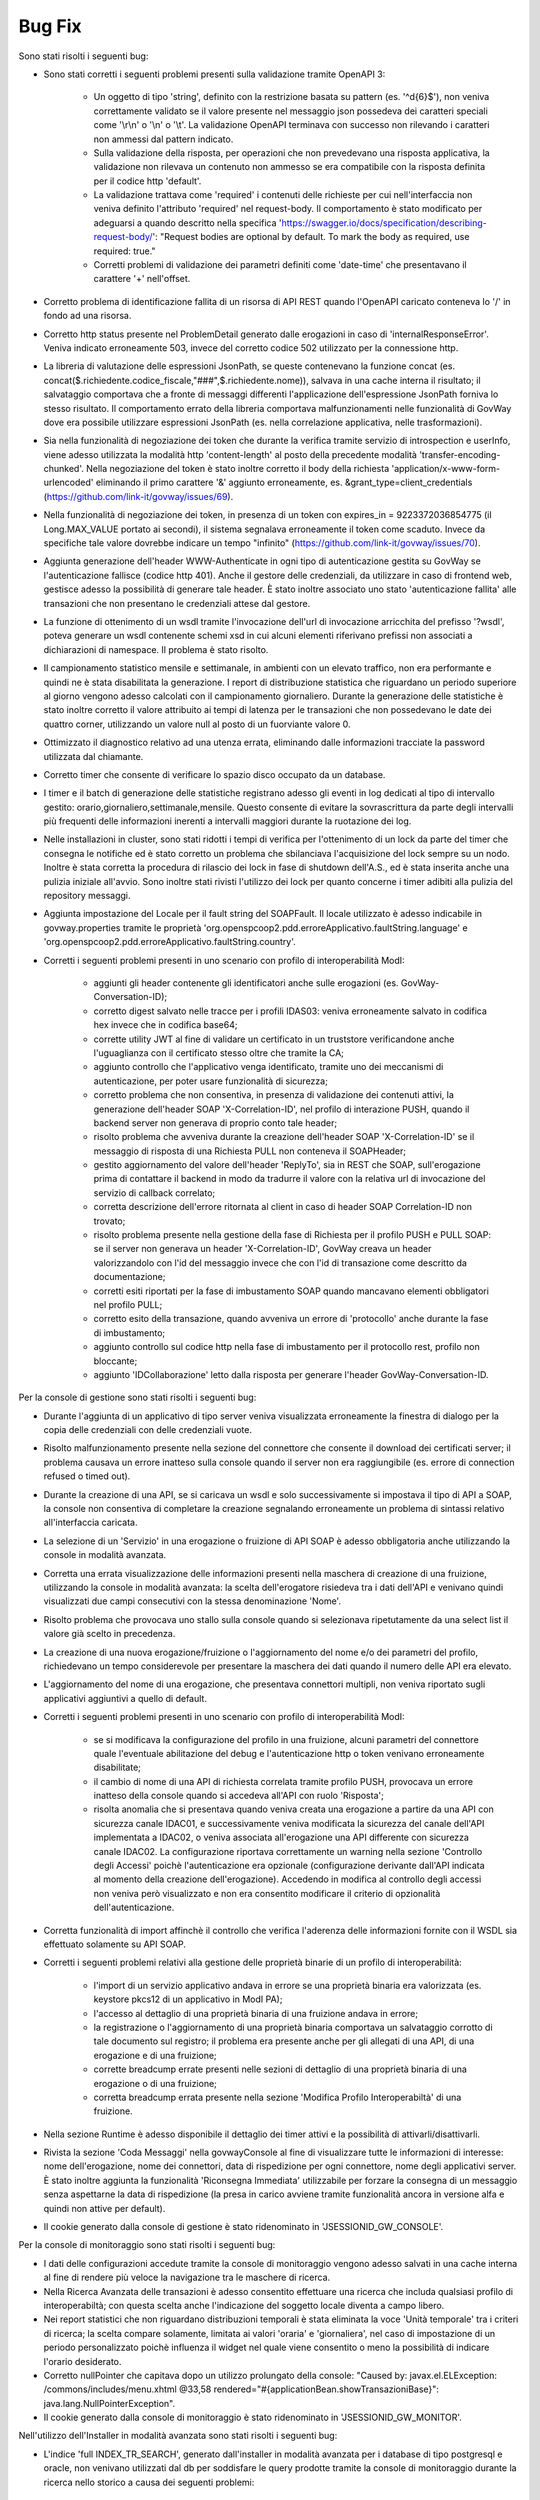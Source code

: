 Bug Fix
-------

Sono stati risolti i seguenti bug:

- Sono stati corretti i seguenti problemi presenti sulla validazione tramite OpenAPI 3:

	- Un oggetto di tipo 'string', definito con la restrizione basata su pattern (es. '^\d{6}$'), non veniva correttamente validato se il valore presente nel messaggio json possedeva dei caratteri speciali come '\\r\\n' o '\\n' o '\\t'. La validazione OpenAPI terminava con successo non rilevando i caratteri non ammessi dal pattern indicato.

	- Sulla validazione della risposta, per operazioni che non prevedevano una risposta applicativa, la validazione non rilevava un contenuto non ammesso se era compatibile con la risposta definita per il codice http 'default'.

	- La validazione trattava come 'required' i contenuti delle richieste per cui nell'interfaccia non veniva definito l'attributo 'required' nel request-body. Il comportamento è stato modificato per adeguarsi a quando descritto nella specifica 'https://swagger.io/docs/specification/describing-request-body/': "Request bodies are optional by default. To mark the body as required, use required: true."

	- Corretti problemi di validazione dei parametri definiti come 'date-time' che presentavano il carattere '+' nell'offset.

- Corretto problema di identificazione fallita di un risorsa di API REST quando l'OpenAPI caricato conteneva lo '/' in fondo ad una risorsa.

- Corretto http status presente nel ProblemDetail generato dalle erogazioni in caso di 'internalResponseError'. Veniva indicato erroneamente 503, invece del corretto codice 502 utilizzato per la connessione http.

- La libreria di valutazione delle espressioni JsonPath, se queste contenevano la funzione concat (es. concat($.richiedente.codice_fiscale,"###",$.richiedente.nome)), salvava in una cache interna il risultato; il salvataggio comportava che a fronte di messaggi differenti l'applicazione dell'espressione JsonPath forniva lo stesso risultato. Il comportamento errato della libreria comportava malfunzionamenti nelle funzionalità di GovWay dove era possibile utilizzare espressioni JsonPath (es. nella correlazione applicativa, nelle trasformazioni).

- Sia nella funzionalità di negoziazione dei token che durante la verifica tramite servizio di introspection e userInfo, viene adesso utilizzata la modalità http 'content-length' al posto della precedente modalità 'transfer-encoding-chunked'. Nella negoziazione del token è stato inoltre corretto il body della richiesta 'application/x-www-form-urlencoded' eliminando il primo carattere '&' aggiunto erroneamente, es. &grant_type=client_credentials (https://github.com/link-it/govway/issues/69).

- Nella funzionalità di negoziazione dei token, in presenza di un token con expires_in = 9223372036854775 (il Long.MAX_VALUE portato ai secondi), il sistema segnalava erroneamente il token come scaduto. Invece da specifiche tale valore dovrebbe indicare un tempo "infinito" (https://github.com/link-it/govway/issues/70).

- Aggiunta generazione dell'header WWW-Authenticate in ogni tipo di autenticazione gestita su GovWay se l'autenticazione fallisce (codice http 401). Anche il gestore delle credenziali, da utilizzare in caso di frontend web, gestisce adesso la possibilità di generare tale header. È stato inoltre associato uno stato 'autenticazione fallita' alle transazioni che non presentano le credenziali attese dal gestore.

- La funzione di ottenimento di un wsdl tramite l'invocazione dell'url di invocazione arricchita del prefisso '?wsdl', poteva generare un wsdl contenente schemi xsd in cui alcuni elementi riferivano prefissi non associati a dichiarazioni di namespace. Il problema è stato risolto.

- Il campionamento statistico mensile e settimanale, in ambienti con un elevato traffico, non era performante e quindi ne è stata disabilitata la generazione. I report di distribuzione statistica che riguardano un periodo superiore al giorno vengono adesso calcolati con il campionamento giornaliero. Durante la generazione delle statistiche è stato inoltre corretto il valore attribuito ai tempi di latenza per le transazioni che non possedevano le date dei quattro corner, utilizzando un valore null al posto di un fuorviante valore 0.

- Ottimizzato il diagnostico relativo ad una utenza errata, eliminando dalle informazioni tracciate la password utilizzata dal chiamante.

- Corretto timer che consente di verificare lo spazio disco occupato da un database.

- I timer e il batch di generazione delle statistiche registrano adesso gli eventi in log dedicati al tipo di intervallo gestito: orario,giornaliero,settimanale,mensile.
  Questo consente di evitare la sovrascrittura da parte degli intervalli più frequenti delle informazioni inerenti a intervalli maggiori durante la ruotazione dei log.

- Nelle installazioni in cluster, sono stati ridotti i tempi di verifica per l'ottenimento di un lock da parte del timer che consegna le notifiche ed è stato corretto un problema che sbilanciava l'acquisizione del lock sempre su un nodo. Inoltre è stata corretta la procedura di rilascio dei lock in fase di shutdown dell'A.S., ed è stata inserita anche una pulizia iniziale all'avvio. Sono inoltre stati rivisti l'utilizzo dei lock per quanto concerne i timer adibiti alla pulizia del repository messaggi.

- Aggiunta impostazione del Locale per il fault string del SOAPFault. Il locale utilizzato è adesso indicabile in govway.properties tramite le proprietà 'org.openspcoop2.pdd.erroreApplicativo.faultString.language' e 'org.openspcoop2.pdd.erroreApplicativo.faultString.country'.

- Corretti i seguenti problemi presenti in uno scenario con profilo di interoperabilità ModI:

	- aggiunti gli header contenente gli identificatori anche sulle erogazioni (es. GovWay-Conversation-ID);
	- corretto digest salvato nelle tracce per i profili IDAS03: veniva erroneamente salvato in codifica hex invece che in codifica base64;
	- corrette utility JWT al fine di validare un certificato in un truststore verificandone anche l'uguaglianza con il certificato stesso oltre che tramite la CA;
	- aggiunto controllo che l'applicativo venga identificato, tramite uno dei meccanismi di autenticazione, per poter usare funzionalità di sicurezza;
	- corretto problema che non consentiva, in presenza di validazione dei contenuti attivi, la generazione dell'header SOAP 'X-Correlation-ID', nel profilo di interazione PUSH, quando il backend server non generava di proprio conto tale header;
	- risolto problema che avveniva durante la creazione dell'header SOAP 'X-Correlation-ID' se il messaggio di risposta di una Richiesta PULL non conteneva il SOAPHeader;
	- gestito aggiornamento del valore dell'header 'ReplyTo', sia in REST che SOAP, sull'erogazione prima di contattare il backend in modo da tradurre il valore con la relativa url di invocazione del servizio di callback correlato;
	- corretta descrizione dell'errore ritornata al client in caso di header SOAP Correlation-ID non trovato;
	- risolto problema presente nella gestione della fase di Richiesta per il profilo PUSH e PULL SOAP: se il server non generava un header 'X-Correlation-ID', GovWay creava un header valorizzandolo con l'id del messaggio invece che con l'id di transazione come descritto da documentazione;
	- corretti esiti riportati per la fase di imbustamento SOAP quando mancavano elementi obbligatori nel profilo PULL;
	- corretto esito della transazione, quando avveniva un errore di 'protocollo' anche durante la fase di imbustamento;
	- aggiunto controllo sul codice http nella fase di imbustamento per il protocollo rest, profilo non bloccante;
	- aggiunto 'IDCollaborazione' letto dalla risposta per generare l'header GovWay-Conversation-ID.
 

Per la console di gestione sono stati risolti i seguenti bug:

- Durante l'aggiunta di un applicativo di tipo server veniva visualizzata erroneamente la finestra di dialogo per la copia delle credenziali con delle credenziali vuote.

- Risolto malfunzionamento presente nella sezione del connettore che consente il download dei certificati server; il problema causava un errore inatteso sulla console quando il server non era raggiungibile (es. errore di connection refused o timed out).

- Durante la creazione di una API, se si caricava un wsdl e solo successivamente si impostava il tipo di API a SOAP,   la console non consentiva di completare la creazione segnalando erroneamente un problema di sintassi relativo all'interfaccia caricata.

- La selezione di un 'Servizio' in una erogazione o fruizione di API SOAP è adesso obbligatoria anche utilizzando la console in modalità avanzata. 

- Corretta una errata visualizzazione delle informazioni presenti nella maschera di creazione di una fruizione, utilizzando la console in modalità avanzata: la scelta dell'erogatore risiedeva tra i dati dell'API e venivano quindi visualizzati due campi consecutivi con la stessa denominazione 'Nome'.

- Risolto problema che provocava uno stallo sulla console quando si selezionava ripetutamente da una select list il valore già scelto in precedenza.

- La creazione di una nuova erogazione/fruizione o l'aggiornamento del nome e/o dei parametri del profilo, richiedevano un tempo considerevole per presentare la maschera dei dati quando il numero delle API era elevato. 

- L'aggiornamento del nome di una erogazione, che presentava connettori multipli, non veniva riportato sugli applicativi aggiuntivi a quello di default.

- Corretti i seguenti problemi presenti in uno scenario con profilo di interoperabilità ModI:

	- se si modificava la configurazione del profilo in una fruizione, alcuni parametri del connettore quale l'eventuale abilitazione del debug e l'autenticazione http o token venivano erroneamente disabilitate;

	- il cambio di nome di una API di richiesta correlata tramite profilo PUSH, provocava un errore inatteso della console quando si accedeva all'API con ruolo 'Risposta';

	- risolta anomalia che si presentava quando veniva creata una erogazione a partire da una API con sicurezza canale IDAC01, e successivamente veniva modificata la sicurezza del canale dell'API implementata a IDAC02, o veniva associata all'erogazione una API differente con sicurezza canale IDAC02. La configurazione riportava correttamente un warning nella sezione 'Controllo degli Accessi' poichè l'autenticazione era opzionale (configurazione derivante dall'API indicata al momento della creazione dell'erogazione). Accedendo in modifica al controllo degli accessi non veniva però visualizzato e non era consentito modificare il criterio di opzionalità dell'autenticazione.

- Corretta funzionalità di import affinchè il controllo che verifica l'aderenza delle informazioni fornite con il WSDL sia effettuato solamente su API SOAP.

- Corretti i seguenti problemi relativi alla gestione delle proprietà binarie di un profilo di interoperabilità:

	- l'import di un servizio applicativo andava in errore se una proprietà binaria era valorizzata (es. keystore pkcs12 di un applicativo in ModI PA);
	- l'accesso al dettaglio di una proprietà binaria di una fruizione andava in errore;
	- la registrazione o l'aggiornamento di una proprietà binaria comportava un salvataggio corrotto di tale documento sul registro; il problema era presente anche per gli allegati di una API, di una erogazione e di una fruizione;
	- corrette breadcump errate presenti nelle sezioni di dettaglio di una proprietà binaria di una erogazione o di una fruizione;
	- corretta breadcump errata presente nella sezione 'Modifica Profilo Interoperabiltà' di una fruizione.

- Nella sezione Runtime è adesso disponibile il dettaglio dei timer attivi e  la possibilità di attivarli/disattivarli.

- Rivista la sezione 'Coda Messaggi' nella govwayConsole al fine di visualizzare tutte le informazioni di interesse: nome dell'erogazione, nome dei connettori, data di rispedizione per ogni connettore, nome degli applicativi server. È stato inoltre aggiunta la funzionalità 'Riconsegna Immediata' utilizzabile per forzare la consegna di un messaggio senza aspettarne la data di rispedizione (la presa in carico avviene tramite funzionalità ancora in versione alfa e quindi non attive per default).

- Il cookie generato dalla console di gestione è stato ridenominato in 'JSESSIONID_GW_CONSOLE'.

Per la console di monitoraggio sono stati risolti i seguenti bug:

- I dati delle configurazioni accedute tramite la console di monitoraggio vengono adesso salvati in una cache interna al fine di rendere più veloce la navigazione tra le maschere di ricerca.

- Nella Ricerca Avanzata delle transazioni è adesso consentito effettuare una ricerca che includa qualsiasi profilo di interoperabiltà; con questa scelta anche l'indicazione del soggetto locale diventa a campo libero.

- Nei report statistici che non riguardano distribuzioni temporali è stata eliminata la voce 'Unità temporale' tra i criteri di ricerca; la scelta compare solamente, limitata ai valori 'oraria' e 'giornaliera', nel caso di impostazione di un periodo personalizzato poichè influenza il widget nel quale viene consentito o meno la possibilità di indicare l'orario desiderato.

- Corretto nullPointer che capitava dopo un utilizzo prolungato della console:  "Caused by: javax.el.ELException: /commons/includes/menu.xhtml @33,58 rendered="#{applicationBean.showTransazioniBase}": java.lang.NullPointerException".

- Il cookie generato dalla console di monitoraggio è stato ridenominato in 'JSESSIONID_GW_MONITOR'.

Nell'utilizzo dell'Installer in modalità avanzata sono stati risolti i seguenti bug:

- L'indice 'full INDEX_TR_SEARCH', generato dall'installer in modalità avanzata per i database di tipo postgresql e oracle, non venivano utilizzati dal db per soddisfare le query prodotte tramite la console di monitoraggio durante la ricerca nello storico a causa dei seguenti problemi:

	- la colonna 'versione_servizio' non era presente nell'indice ma veniva utilizzata sia per la ricerca di una API Implementata che per la visualizzazione delle informazioni relative ad una singola transazione
	- nel comando SELECT venivano aggiunte ulteriori colonne non presenti nell'indice che non avevano però alcuna utilità durante la presentazione dei risultati in lista. 

- Il file 'consolePassword.properties' non veniva generato per l'ambiente runtime in caso di disaccoppiamento tra runtime e manager.

- È adesso possibile generare un batch che gestisce la pulizia dei messaggi presi in carico sul gateway (gestoreRuntimeRepository). La presa in carico avviene tramite due funzionalità ancora in versione alfa e quindi non attive per default (IntegrationManager e ConsegnaAsincrona) per le quali è stata introdotta la gestione delle priorità e la possibilità di assegnare una coda di pool di thread differente ad un connettore. Sono inoltre stati risolti i problemi che riguardavano la consegna (veniva incrementato erroneamente per 2 volte il numero di rispedizione del messaggio ad ogni consegna) e l'invocazione del servizio IntegrationManager (segnalazione non bloccante presente nel log: 'Non abilitata la gestione delle transazioni stateful'). Nella consegna con notifiche, anche le url verso i server di notifica venivano erroneamente arricchiti con il contesto 'rest' dell'invocazione: il problema è stato risolto. Infine sul database di runtime è stata aggiunta una colonna contenente l'informazione temporale di creazione dell'entry, nelle tabelle del runtime che non la possedevano, per poter effettuare il partizionamento del database 'runtime'.


